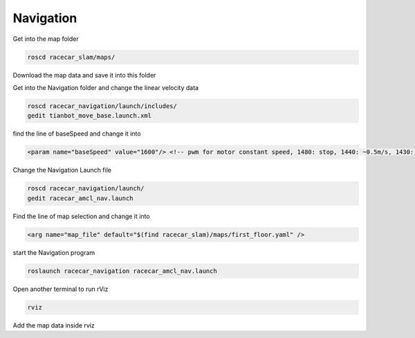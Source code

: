 Navigation
===========

Get into the map folder

.. code:: bash

    roscd racecar_slam/maps/

Download the map data and save it into this folder

Get into the Navigation folder and change the linear velocity data

.. code:: bash

    roscd racecar_navigation/launch/includes/
    gedit tianbot_move_base.launch.xml  

find the line of baseSpeed and change it into

.. code:: xml

    <param name="baseSpeed" value="1600"/> <!-- pwm for motor constant speed, 1480: stop, 1440: ~0.5m/s, 1430: ~1.5m/s --> 

Change the Navigation Launch file

.. code:: bash

    roscd racecar_navigation/launch/
    gedit racecar_amcl_nav.launch

Find the line of map selection and change it into

.. code:: xml

    <arg name="map_file" default="$(find racecar_slam)/maps/first_floor.yaml" />

start the Navigation program

.. code:: bash

    roslaunch racecar_navigation racecar_amcl_nav.launch 

Open another terminal to run rViz

.. code:: bash

    rviz

Add the map data inside rviz
